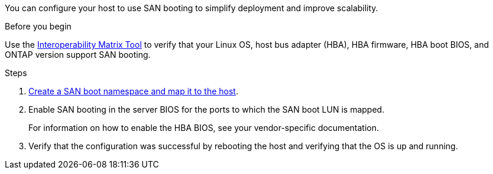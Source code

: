 You can configure your host to use SAN booting to simplify deployment and improve scalability.

.Before you begin
Use the link:https://mysupport.netapp.com/matrix/#welcome[Interoperability Matrix Tool^] to verify that your Linux OS, host bus adapter (HBA), HBA firmware, HBA boot BIOS, and ONTAP version support SAN booting.

.Steps

. https://docs.netapp.com/us-en/ontap/san-admin/create-nvme-namespace-subsystem-task.html[Create a SAN boot namespace and map it to the host^].

. Enable SAN booting in the server BIOS for the ports to which the SAN boot LUN is mapped.
+
For information on how to enable the HBA BIOS, see your vendor-specific documentation.

. Verify that the configuration was successful by rebooting the host and verifying that the OS is up and running.

